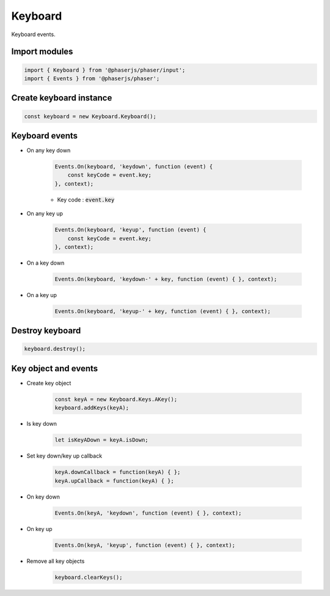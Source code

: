 =============================================================================
Keyboard
=============================================================================

Keyboard events.


Import modules
=============================================================================

.. code-block:: typescript

    import { Keyboard } from '@phaserjs/phaser/input';
    import { Events } from '@phaserjs/phaser';


Create keyboard instance
=============================================================================

.. code-block:: typescript

    const keyboard = new Keyboard.Keyboard();


Keyboard events
=============================================================================

* On any key down

    .. code-block:: typescript
    
        Events.On(keyboard, 'keydown', function (event) { 
            const keyCode = event.key;
        }, context);

    * Key code : :code:`event.key`

* On any key up

    .. code-block:: typescript
    
        Events.On(keyboard, 'keyup', function (event) { 
            const keyCode = event.key;
        }, context);

* On a key down

    .. code-block:: typescript
    
        Events.On(keyboard, 'keydown-' + key, function (event) { }, context);

* On a key up

    .. code-block:: typescript
    
        Events.On(keyboard, 'keyup-' + key, function (event) { }, context);


Destroy keyboard
=============================================================================

.. code-block:: typescript

    keyboard.destroy();


Key object and events
=============================================================================

* Create key object

    .. code-block:: typescript
    
        const keyA = new Keyboard.Keys.AKey();
        keyboard.addKeys(keyA);

* Is key down

    .. code-block:: typescript

        let isKeyADown = keyA.isDown;

* Set key down/key up callback

    .. code-block:: typescript

       keyA.downCallback = function(keyA) { };
       keyA.upCallback = function(keyA) { };

* On key down

    .. code-block:: typescript

        Events.On(keyA, 'keydown', function (event) { }, context);

* On key up

    .. code-block:: typescript

        Events.On(keyA, 'keyup', function (event) { }, context);

* Remove all key objects

    .. code-block:: typescript
    
        keyboard.clearKeys();

